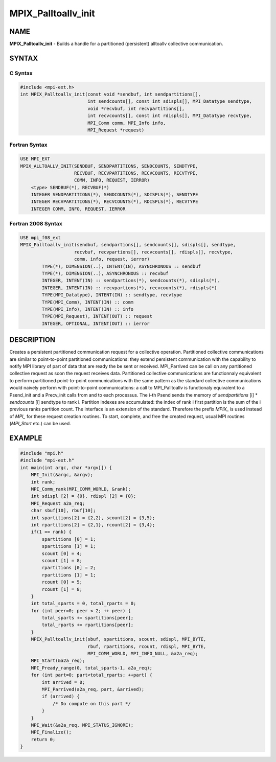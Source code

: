
..  Copyright (c) 2022-2024 BULL S.A.S. All rights reserved.

.. _mpix_palltoallv_init:


MPIX_Palltoallv_init
====================


.. include_body


NAME
----

**MPIX_Palltoallv_init**  - Builds a handle for a partitioned (persistent) alltoallv collective communication.

SYNTAX
------


C Syntax
^^^^^^^^


.. code-block:: c

    #include <mpi-ext.h>
    int MPIX_Palltoallv_init(const void *sendbuf, int sendpartitions[],
                             int sendcounts[], const int sdispls[], MPI_Datatype sendtype,
                             void *recvbuf, int recvpartitions[],
                             int recvcounts[], const int rdispls[], MPI_Datatype recvtype,
                             MPI_Comm comm, MPI_Info info,
                             MPI_Request *request)

Fortran Syntax
^^^^^^^^^^^^^^


.. code-block:: fortran

    USE MPI_EXT
    MPIX_ALLTOALLV_INIT(SENDBUF, SENDPARTITIONS, SENDCOUNTS, SENDTYPE,
                        RECVBUF, RECVPARTITIONS, RECVCOUNTS, RECVTYPE,
                        COMM, INFO, REQUEST, IERROR)
        <type> SENDBUF(*), RECVBUF(*)
        INTEGER SENDPARTITIONS(*), SENDCOUNTS(*), SDISPLS(*), SENDTYPE
        INTEGER RECVPARTITIONS(*), RECVCOUNTS(*), RDISPLS(*), RECVTYPE
        INTEGER COMM, INFO, REQUEST, IERROR

Fortran 2008 Syntax
^^^^^^^^^^^^^^^^^^^


.. code-block:: fortran

    USE mpi_f08_ext
    MPIX_Palltoallv_init(sendbuf, sendpartions[], sendcounts[], sdispls[], sendtype,
                        recvbuf, recvpartions[], recvcounts[], rdispls[], recvtype,
                        comm, info, request, ierror)
            TYPE(*), DIMENSION(..), INTENT(IN), ASYNCHRONOUS :: sendbuf
            TYPE(*), DIMENSION(..), ASYNCHRONOUS :: recvbuf
            INTEGER, INTENT(IN) :: sendpartions(*), sendcounts(*), sdispls(*),
            INTEGER, INTENT(IN) :: recvpartions(*), recvcounts(*), rdispls(*)
            TYPE(MPI_Datatype), INTENT(IN) :: sendtype, recvtype
            TYPE(MPI_Comm), INTENT(IN) :: comm
            TYPE(MPI_Info), INTENT(IN) :: info
            TYPE(MPI_Request), INTENT(OUT) :: request
            INTEGER, OPTIONAL, INTENT(OUT) :: ierror

DESCRIPTION
-----------

Creates a persistent partitioned communication request for a collective operation.
Partitioned collective communications are similar to point-to-point partitioned communications: they extend persistent communication with the capability to notify MPI library of part of data that are ready the be sent or received.
MPI_Parrived can be call on any partitioned collective request as soon the request receives data.
Partitioned collective communications are functionnaly equivalent to perform partitioned point-to-point communications with the same pattern as the standard collective communications would naively perform with point-to-point communications: a call to MPI_Palltoallv is functionaly equivalent to a Psend_init and a Precv_init calls from and to each processus.
The i-th Psend sends the memory of *sendpartitions* [i] \* *sendcounts* [i] sendtype to rank i.
Partition indexes are accumulated: the index of rank i first partition is the sum of the i previous ranks partition count.
The interface is an extension of the standard. Therefore the prefix *MPIX_*  is used instead of *MPI_*  for these request creation routines. To start, complete, and free the created request, usual MPI routines (*MPI_Start*  etc.) can be used.

EXAMPLE
-------


.. code-block:: c

    #include "mpi.h"
    #include "mpi-ext.h"
    int main(int argc, char *argv[]) {
        MPI_Init(&argc, &argv);
        int rank;
        MPI_Comm_rank(MPI_COMM_WORLD, &rank);
        int sdispl [2] = {0}, rdispl [2] = {0};
        MPI_Request a2a_req;
        char sbuf[10], rbuf[10];
        int spartitions[2] = {2,2}, scount[2] = {3,5};
        int rpartitions[2] = {2,1}, rcount[2] = {3,4};
        if(1 == rank) {
            spartitions [0] = 1;
            spartitions [1] = 1;
            scount [0] = 4;
            scount [1] = 8;
            rpartitions [0] = 2;
            rpartitions [1] = 1;
            rcount [0] = 5;
            rcount [1] = 8;
        }
        int total_sparts = 0, total_rparts = 0;
        for (int peer=0; peer < 2; ++ peer) {
            total_sparts += spartitions[peer];
            total_rparts += rpartitions[peer];
        }
        MPIX_Palltoallv_init(sbuf, spartitions, scount, sdispl, MPI_BYTE,
                             rbuf, rpartitions, rcount, rdispl, MPI_BYTE,
                             MPI_COMM_WORLD, MPI_INFO_NULL, &a2a_req);
        MPI_Start(&a2a_req);
        MPI_Pready_range(0, total_sparts-1, a2a_req);
        for (int part=0; part<total_rparts; ++part) {
            int arrived = 0;
            MPI_Parrived(a2a_req, part, &arrived);
            if (arrived) {
                /* Do compute on this part */
            }
        }
        MPI_Wait(&a2a_req, MPI_STATUS_IGNORE);
        MPI_Finalize();
        return 0;
    }

.. seealso::
   * :ref:`mpi_start`
   * :ref:`mpi_startall`
   * :ref:`mpi_alltoallv`
   * :ref:`mpi_pready`
   * :ref:`mpi_parrived`
   * :ref:`mpi_request_free`
